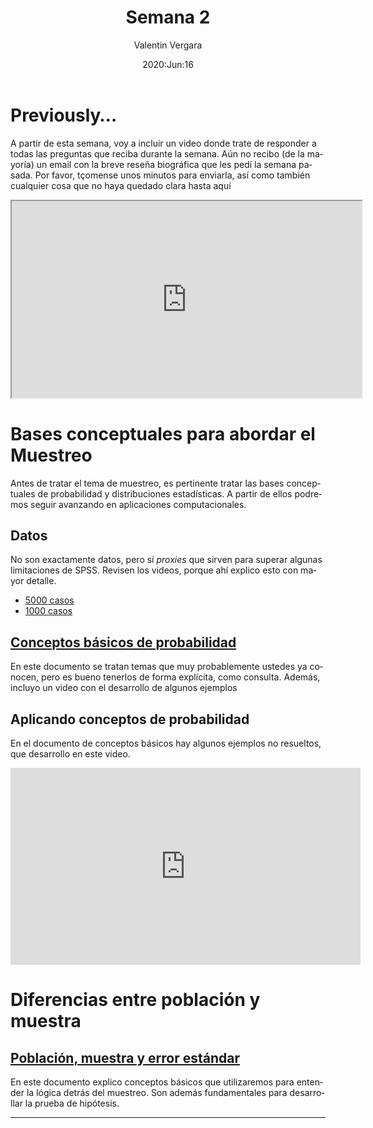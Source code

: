 #+title: Semana 2
#+author: Valentin Vergara
#+date: 2020:Jun:16

#+OPTIONS: toc:nil num:nil date:nil html-postamble:nil
#+LANGUAGE: es

* Previously...
A partir de esta semana, voy a incluir un video donde trate de responder a todas las preguntas que reciba durante la semana. Aún no recibo (de la mayoría) un email con la breve reseña biográfica que les pedí la semana pasada. Por favor, tçomense unos minutos para enviarla, así como también cualquier cosa que no haya quedado clara hasta aquí

#+BEGIN_CENTER 
#+begin_export html
<iframe width="560" height="315" src="https://www.youtube.com/embed/1znnCHOfrZM" frameborder="30" allow="accelerometer; autoplay; encrypted-media; gyroscope; picture-in-picture" allowfullscreen></iframe>
#+end_export
#+END_CENTER

* Bases conceptuales para abordar el Muestreo
Antes de tratar el tema de muestreo, es pertinente tratar las bases conceptuales de probabilidad y distribuciones estadísticas. A partir de ellos podremos seguir avanzando en aplicaciones computacionales.

** Datos
No son exactamente datos, pero sí /proxies/ que sirven para superar algunas limitaciones de SPSS. Revisen los videos, porque ahí explico esto con mayor detalle.

- [[file:data/5k.xlsx][5000 casos]]
- [[file:data/k.xlsx][1000 casos]]

** [[file:docs/week2-1.pdf][Conceptos básicos de probabilidad]]
En este documento se tratan temas que muy probablemente ustedes ya conocen, pero es bueno tenerlos de forma explícita, como consulta. Además, incluyo un video con el desarrollo de algunos ejemplos

** Aplicando conceptos de probabilidad
En el documento de conceptos básicos hay algunos ejemplos no resueltos, que desarrollo en este video.

#+begin_center
#+begin_export html
<iframe width="560" height="315" src="https://www.youtube.com/embed/hRBs9Ok32CQ" frameborder="0" allow="accelerometer; autoplay; encrypted-media; gyroscope; picture-in-picture" allowfullscreen></iframe>
#+end_export
#+end_center

* Diferencias entre población y muestra

** [[file:docs/week2-2.pdf][Población, muestra y error estándar]]
En este documento explico conceptos básicos que utilizaremos para entender la lógica detrás del muestreo. Son además fundamentales para desarrollar la prueba de hipótesis.


--------------- 
